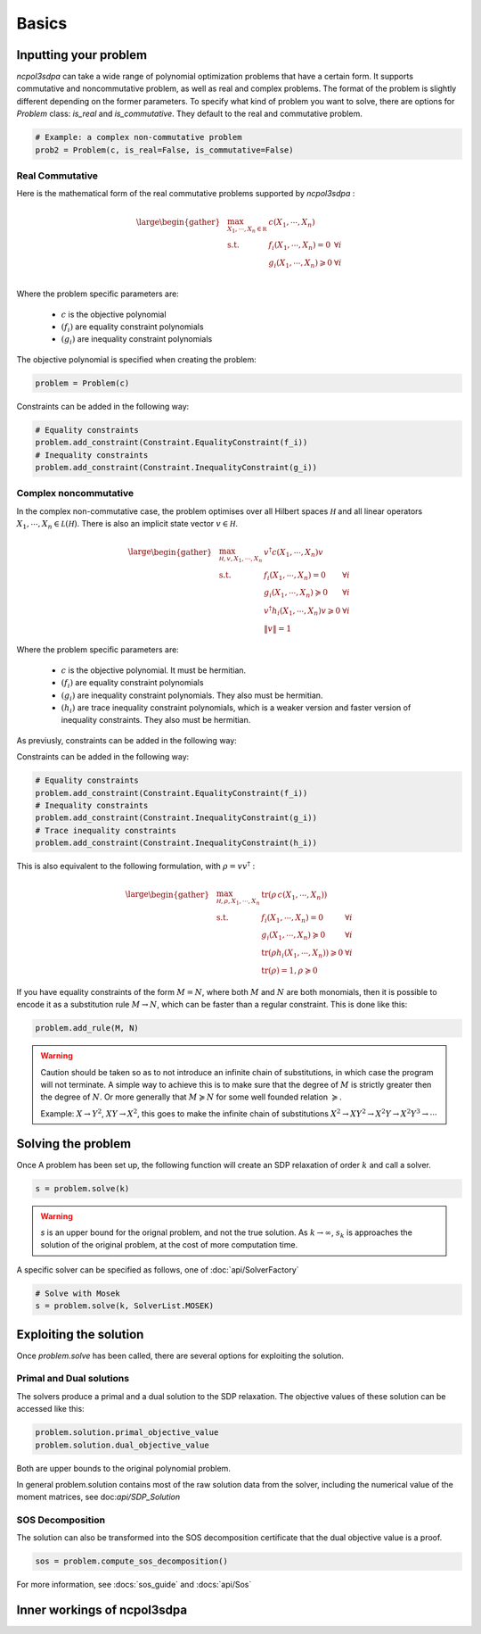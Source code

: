 Basics
===========

Inputting your problem
---------------------

`ncpol3sdpa` can take a wide range of polynomial optimization problems that have a certain form. It supports
commutative and noncommutative problem, as well as real and complex problems. The format of the problem is
slightly different depending on the former parameters. To specify what kind of problem you want to solve, there
are options for `Problem` class: `is_real` and `is_commutative`. They default to the real and commutative problem.

.. code-block:: python

    # Example: a complex non-commutative problem
    prob2 = Problem(c, is_real=False, is_commutative=False)

Real Commutative
~~~~~~~~~~~~~~~~

Here is the mathematical form of the real commutative problems supported by `ncpol3sdpa` :

.. math::
    \large \begin{gather*}
    & \max_{X_1, \cdots , X_n \in \mathbb R} & c(X_1, \cdots , X_n) \\
    & \textrm{s.t.} & f_i(X_1, \cdots , X_n) = 0            & \forall i\\
    &               & g_i(X_1, \cdots , X_n) \geqslant 0    & \forall i\\
    \end{gather*}

Where the problem specific parameters are:

    * :math:`c` is the objective polynomial
    * :math:`(f_i)` are equality constraint polynomials
    * :math:`(g_i)` are inequality constraint polynomials

The objective polynomial is specified when creating the problem:

.. code-block:: python

    problem = Problem(c)

Constraints can be added in the following way:

.. code-block:: python

    # Equality constraints
    problem.add_constraint(Constraint.EqualityConstraint(f_i))
    # Inequality constraints
    problem.add_constraint(Constraint.InequalityConstraint(g_i))


Complex noncommutative
~~~~~~~~~~~~~~~~~~~~~~

In the complex non-commutative case, the problem optimises over all Hilbert spaces :math:`\mathcal H` and
all linear operators :math:`X_1, \cdots , X_n \in \mathcal L (\mathcal H)`. There is also an implicit state
vector :math:`v \in \mathcal H`.

.. math::
    \large \begin{gather*}
    &\max_{\mathcal H, v, X_1, \cdots , X_n} & v^\dagger c(X_1, \cdots , X_n) v \\
    & \textrm{s.t.} & f_i(X_1, \cdots , X_n) = 0 & \forall i\\
    & & g_i(X_1, \cdots , X_n) \succcurlyeq 0 & \forall i\\
    & & v^\dagger h_i(X_1, \cdots , X_n) v \geqslant 0 & \forall i\\
    & & \lVert v \rVert = 1 &
    \end{gather*}

Where the problem specific parameters are:

    * :math:`c` is the objective polynomial. It must be hermitian.
    * :math:`(f_i)` are equality constraint polynomials
    * :math:`(g_i)` are inequality constraint polynomials. They also must be hermitian.
    * :math:`(h_i)` are trace inequality constraint polynomials, which is a weaker version and faster version of inequality constraints. They also must be hermitian.

As previusly, constraints can be added in the following way:

Constraints can be added in the following way:

.. code-block:: python

    # Equality constraints
    problem.add_constraint(Constraint.EqualityConstraint(f_i))
    # Inequality constraints
    problem.add_constraint(Constraint.InequalityConstraint(g_i))
    # Trace inequality constraints
    problem.add_constraint(Constraint.InequalityConstraint(h_i))


This is also equivalent to the following formulation, with :math:`\rho = v v^\dagger` :

.. math::
    \large \begin{gather*}
    &\max_{\mathcal H, \rho, X_1, \cdots , X_n} & \mathrm{tr} \left(\rho \, c(X_1, \cdots , X_n)\right) \\
    & \textrm{s.t.} & f_i(X_1, \cdots , X_n) = 0 & \forall i\\
    & & g_i(X_1, \cdots , X_n) \succcurlyeq 0 & \forall i\\
    & & \mathrm{tr}(\rho h_i(X_1, \cdots , X_n)) \geqslant 0 & \forall i\\
    & & \mathrm{tr}(\rho) = 1, \rho \succcurlyeq 0 &
    \end{gather*}


If you have equality constraints of the form :math:`M = N`, where both :math:`M` and :math:`N` are
both monomials, then it is possible to encode it as a substitution rule :math:`M \rightarrow N`,
which can be faster than a regular constraint. This is done like this:

.. code-block:: python

    problem.add_rule(M, N)

.. warning::
    Caution should be taken so as to not introduce an infinite chain of substitutions, in which case
    the program will not terminate. A simple way to achieve this is to make sure that the degree of
    :math:`M` is strictly greater then the degree of :math:`N`. Or more generally that
    :math:`M \succcurlyeq N`  for some well founded relation  :math:`\succcurlyeq`.

    Example:  :math:`X \rightarrow Y^2`, :math:`XY \rightarrow X^2`, this goes to make the infinite
    chain of substitutions :math:`X^2 \rightarrow X Y^2 \rightarrow X^2Y\rightarrow X^2Y^3 \rightarrow \cdots`

Solving the problem
-------------------

Once A problem has been set up, the following function will create an SDP relaxation of
order :math:`k` and call a solver.

.. code-block:: python

    s = problem.solve(k)

.. warning::
    `s` is an upper bound for the orignal problem, and not the true solution. As :math:`k \rightarrow \infty`,
    :math:`s_k` is approaches the solution of the original problem, at the cost of more computation time.

A specific solver can be specified as follows, one of :doc:`api/SolverFactory`

.. code-block:: python

    # Solve with Mosek
    s = problem.solve(k, SolverList.MOSEK)


Exploiting the solution
-----------------------

Once `problem.solve` has been called, there are several options for exploiting the solution.

Primal and Dual solutions
~~~~~~~~~~~~~~~~~~~~~~~~~

The solvers produce a primal and a dual solution to the SDP relaxation. The objective values of these solution can be accessed like this:

.. code-block:: python

    problem.solution.primal_objective_value
    problem.solution.dual_objective_value

Both are upper bounds to the original polynomial problem.

In general problem.solution contains most of the raw solution data from the solver, including
the numerical value of the moment matrices, see doc:`api/SDP_Solution`


SOS Decomposition
~~~~~~~~~~~~~~~~~

The solution can also be transformed into the SOS decomposition certificate that the dual objective value is a proof.

.. code-block:: python

    sos = problem.compute_sos_decomposition()

For more information, see :docs:`sos_guide` and :docs:`api/Sos`


Inner workings of ncpol3sdpa
----------------------------

.. image:: ../graphs/block_diagram_drawing_e.svg
  :width: 700
  :alt: Functional block diagram of ncpo3sdpa

